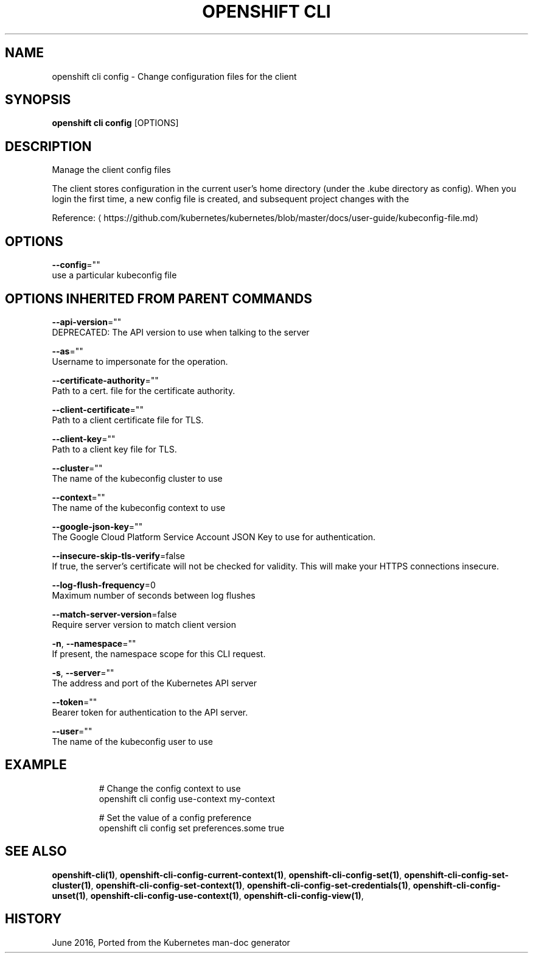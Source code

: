 .TH "OPENSHIFT CLI" "1" " Openshift CLI User Manuals" "Openshift" "June 2016"  ""


.SH NAME
.PP
openshift cli config \- Change configuration files for the client


.SH SYNOPSIS
.PP
\fBopenshift cli config\fP [OPTIONS]


.SH DESCRIPTION
.PP
Manage the client config files

.PP
The client stores configuration in the current user's home directory (under the .kube directory as
config). When you login the first time, a new config file is created, and subsequent project changes with the
'project' command will set the current context. These subcommands allow you to manage the config directly.

.PP
Reference: 
\[la]https://github.com/kubernetes/kubernetes/blob/master/docs/user-guide/kubeconfig-file.md\[ra]


.SH OPTIONS
.PP
\fB\-\-config\fP=""
    use a particular kubeconfig file


.SH OPTIONS INHERITED FROM PARENT COMMANDS
.PP
\fB\-\-api\-version\fP=""
    DEPRECATED: The API version to use when talking to the server

.PP
\fB\-\-as\fP=""
    Username to impersonate for the operation.

.PP
\fB\-\-certificate\-authority\fP=""
    Path to a cert. file for the certificate authority.

.PP
\fB\-\-client\-certificate\fP=""
    Path to a client certificate file for TLS.

.PP
\fB\-\-client\-key\fP=""
    Path to a client key file for TLS.

.PP
\fB\-\-cluster\fP=""
    The name of the kubeconfig cluster to use

.PP
\fB\-\-context\fP=""
    The name of the kubeconfig context to use

.PP
\fB\-\-google\-json\-key\fP=""
    The Google Cloud Platform Service Account JSON Key to use for authentication.

.PP
\fB\-\-insecure\-skip\-tls\-verify\fP=false
    If true, the server's certificate will not be checked for validity. This will make your HTTPS connections insecure.

.PP
\fB\-\-log\-flush\-frequency\fP=0
    Maximum number of seconds between log flushes

.PP
\fB\-\-match\-server\-version\fP=false
    Require server version to match client version

.PP
\fB\-n\fP, \fB\-\-namespace\fP=""
    If present, the namespace scope for this CLI request.

.PP
\fB\-s\fP, \fB\-\-server\fP=""
    The address and port of the Kubernetes API server

.PP
\fB\-\-token\fP=""
    Bearer token for authentication to the API server.

.PP
\fB\-\-user\fP=""
    The name of the kubeconfig user to use


.SH EXAMPLE
.PP
.RS

.nf
  # Change the config context to use
  openshift cli config use\-context my\-context
  
  # Set the value of a config preference
  openshift cli config set preferences.some true

.fi
.RE


.SH SEE ALSO
.PP
\fBopenshift\-cli(1)\fP, \fBopenshift\-cli\-config\-current\-context(1)\fP, \fBopenshift\-cli\-config\-set(1)\fP, \fBopenshift\-cli\-config\-set\-cluster(1)\fP, \fBopenshift\-cli\-config\-set\-context(1)\fP, \fBopenshift\-cli\-config\-set\-credentials(1)\fP, \fBopenshift\-cli\-config\-unset(1)\fP, \fBopenshift\-cli\-config\-use\-context(1)\fP, \fBopenshift\-cli\-config\-view(1)\fP,


.SH HISTORY
.PP
June 2016, Ported from the Kubernetes man\-doc generator
